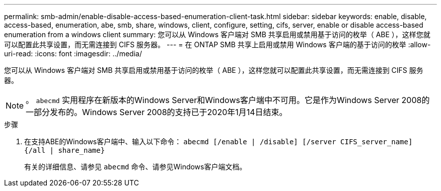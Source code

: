 ---
permalink: smb-admin/enable-disable-access-based-enumeration-client-task.html 
sidebar: sidebar 
keywords: enable, disable, access-based, enumeration, abe, smb, share, windows, client, configure, setting, cifs, server, enable or disable access-based enumeration from a windows client 
summary: 您可以从 Windows 客户端对 SMB 共享启用或禁用基于访问的枚举（ ABE ），这样您就可以配置此共享设置，而无需连接到 CIFS 服务器。 
---
= 在 ONTAP SMB 共享上启用或禁用 Windows 客户端的基于访问的枚举
:allow-uri-read: 
:icons: font
:imagesdir: ../media/


[role="lead"]
您可以从 Windows 客户端对 SMB 共享启用或禁用基于访问的枚举（ ABE ），这样您就可以配置此共享设置，而无需连接到 CIFS 服务器。


NOTE: 。 `abecmd` 实用程序在新版本的Windows Server和Windows客户端中不可用。它是作为Windows Server 2008的一部分发布的。Windows Server 2008的支持已于2020年1月14日结束。

.步骤
. 在支持ABE的Windows客户端中、输入以下命令： `abecmd [/enable | /disable] [/server CIFS_server_name] {/all | share_name}`
+
有关的详细信息、请参见 `abecmd` 命令、请参见Windows客户端文档。


